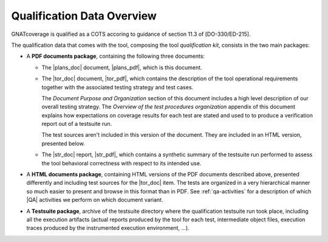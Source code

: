 .. _qualification-data:

Qualification Data Overview
===========================

GNATcoverage is qualified as a COTS accoring to guidance of section 11.3 of
[DO-330/ED-215].

The qualification data that comes with the tool, composing the tool
*qualification kit*, consists in the two main packages:

* A **PDF documents package**, containing the following three documents:

  * The |plans_doc| document, |plans_pdf|, which is this document.

  * The |tor_doc| document, |tor_pdf|, which contains the description of the
    tool operational requirements together with the associated testing
    strategy and test cases.

    The *Document Purpose and Organization* section of this document includes
    a high level description of our overall testing strategy. The *Overview of
    the test procedures organization* appendix of this document explains how
    expectations on coverage results for each test are stated and used to to
    produce a verification report out of a testsuite run.

    The test sources aren't included in this version of the document. They are
    included in an HTML version, presented below.

  * The |str_doc| report, |str_pdf|, which contains a synthetic summary of the
    testsuite run performed to assess the tool behavioral correctness with
    respect to its intended use.

* A **HTML documents package**, containing HTML versions of the PDF documents
  described above, presented differently and including test sources for the
  |tor_doc| item. The tests are organized in a very hierarchical manner so
  much easier to present and browse in this format than in PDF. See
  :ref:`qa-activities` for a description of which |QA| activities we perform
  on which document variant.

* A **Testsuite package**, archive of the testsuite directory where the
  qualification testsuite run took place, including all the execution
  artifacts (actual reports produced by the tool for each test, intermediate
  object files, execution traces produced by the instrumented execution
  environment, ...).

